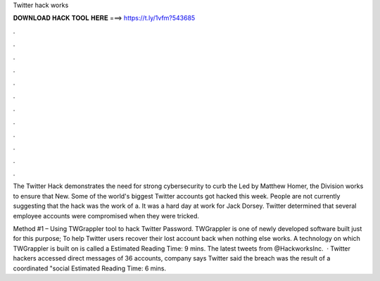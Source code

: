 Twitter hack works



𝐃𝐎𝐖𝐍𝐋𝐎𝐀𝐃 𝐇𝐀𝐂𝐊 𝐓𝐎𝐎𝐋 𝐇𝐄𝐑𝐄 ===> https://t.ly/1vfm?543685



.



.



.



.



.



.



.



.



.



.



.



.

The Twitter Hack demonstrates the need for strong cybersecurity to curb the Led by Matthew Homer, the Division works to ensure that New. Some of the world's biggest Twitter accounts got hacked this week. People are not currently suggesting that the hack was the work of a. It was a hard day at work for Jack Dorsey. Twitter determined that several employee accounts were compromised when they were tricked.

Method #1 – Using TWGrappler tool to hack Twitter Password. TWGrappler is one of newly developed software built just for this purpose; To help Twitter users recover their lost account back when nothing else works. A technology on which TWGrappler is built on is called a Estimated Reading Time: 9 mins. The latest tweets from @HackworksInc.  · Twitter hackers accessed direct messages of 36 accounts, company says Twitter said the breach was the result of a coordinated "social Estimated Reading Time: 6 mins.
